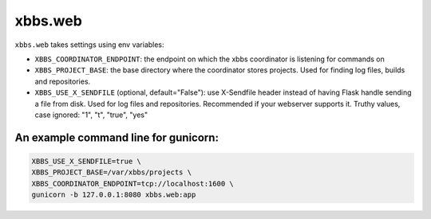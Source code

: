xbbs.web
========
``xbbs.web`` takes settings using env variables:

- ``XBBS_COORDINATOR_ENDPOINT``: the endpoint on which the xbbs coordinator is
  listening for commands on
- ``XBBS_PROJECT_BASE``: the base directory where the coordinator stores
  projects. Used for finding log files, builds and repositories.
- ``XBBS_USE_X_SENDFILE`` (optional, default="False"): use X-Sendfile header
  instead of having Flask handle sending a file from disk. Used for log files
  and repositories. Recommended if your webserver supports it. Truthy values,
  case ignored: "1", "t", "true", "yes"

An example command line for gunicorn:
-------------------------------------
.. code-block:: sh

    XBBS_USE_X_SENDFILE=true \
    XBBS_PROJECT_BASE=/var/xbbs/projects \
    XBBS_COORDINATOR_ENDPOINT=tcp://localhost:1600 \
    gunicorn -b 127.0.0.1:8080 xbbs.web:app
